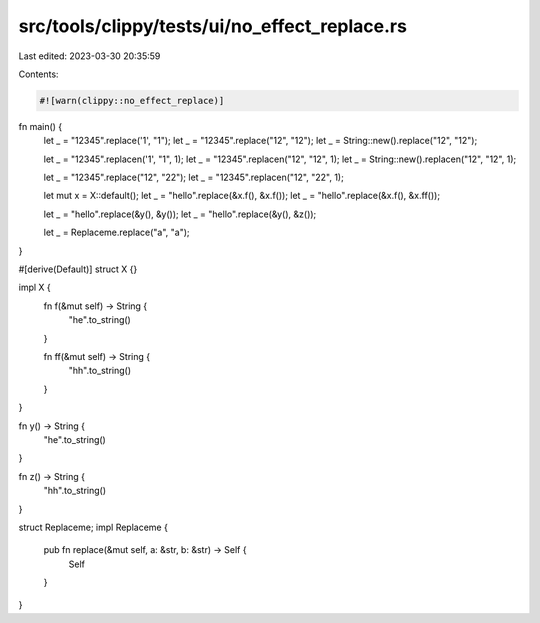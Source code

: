 src/tools/clippy/tests/ui/no_effect_replace.rs
==============================================

Last edited: 2023-03-30 20:35:59

Contents:

.. code-block:: rs

    #![warn(clippy::no_effect_replace)]

fn main() {
    let _ = "12345".replace('1', "1");
    let _ = "12345".replace("12", "12");
    let _ = String::new().replace("12", "12");

    let _ = "12345".replacen('1', "1", 1);
    let _ = "12345".replacen("12", "12", 1);
    let _ = String::new().replacen("12", "12", 1);

    let _ = "12345".replace("12", "22");
    let _ = "12345".replacen("12", "22", 1);

    let mut x = X::default();
    let _ = "hello".replace(&x.f(), &x.f());
    let _ = "hello".replace(&x.f(), &x.ff());

    let _ = "hello".replace(&y(), &y());
    let _ = "hello".replace(&y(), &z());

    let _ = Replaceme.replace("a", "a");
}

#[derive(Default)]
struct X {}

impl X {
    fn f(&mut self) -> String {
        "he".to_string()
    }

    fn ff(&mut self) -> String {
        "hh".to_string()
    }
}

fn y() -> String {
    "he".to_string()
}

fn z() -> String {
    "hh".to_string()
}

struct Replaceme;
impl Replaceme {
    pub fn replace(&mut self, a: &str, b: &str) -> Self {
        Self
    }
}


